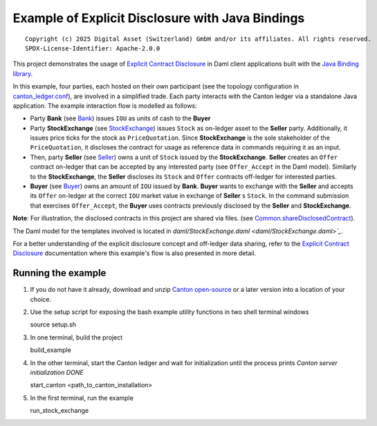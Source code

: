 Example of Explicit Disclosure with Java Bindings
----------------------------------------------

::

  Copyright (c) 2025 Digital Asset (Switzerland) GmbH and/or its affiliates. All rights reserved.
  SPDX-License-Identifier: Apache-2.0.0

This project demonstrates the usage of `Explicit Contract Disclosure <https://docs.daml.com/app-dev/explicit-contract-disclosure.html>`_
in Daml client applications built with the `Java Binding library <https://docs.daml.com/app-dev/bindings-java/index.html>`_.

In this example, four parties, each hosted on their own participant (see the topology configuration in `canton_ledger.conf <canton_ledger.conf>`_), are involved in a simplified trade.
Each party interacts with the Canton ledger via a standalone Java application. The example interaction flow is modelled as follows:

- Party **Bank** (see `Bank <src/main/java/examples/stockexchange/parties/Bank.java>`_) issues ``IOU`` as units of cash to the **Buyer**
- Party **StockExchange** (see `StockExchange <src/main/java/examples/stockexchange/parties/StockExchange.java>`_) issues ``Stock`` as on-ledger asset to the **Seller** party.
  Additionally, it issues price ticks for the stock as ``PriceQuotation``. Since **StockExchange** is the sole stakeholder of the ``PriceQuotation``,
  it discloses the contract for usage as reference data in commands requiring it as an input.
- Then, party **Seller** (see `Seller <src/main/java/examples/stockexchange/parties/Seller.java>`_) owns a unit of ``Stock`` issued by the **StockExchange**.
  **Seller** creates an ``Offer`` contract on-ledger that can be accepted by any interested party (see ``Offer_Accept`` in the Daml model).
  Similarly to the **StockExchange**, the **Seller** discloses its ``Stock`` and ``Offer`` contracts off-ledger
  for interested parties.
- **Buyer** (see `Buyer <src/main/java/examples/stockexchange/parties/Buyer.java>`_) owns an amount of ``IOU`` issued by **Bank**.
  **Buyer** wants to exchange with the **Seller** and accepts its ``Offer`` on-ledger at the correct ``IOU`` market value in exchange of **Seller** s ``Stock``.
  In the command submission that exercises ``Offer_Accept``, the **Buyer** uses contracts previously disclosed by the **Seller** and **StockExchange**.

**Note**: For illustration, the disclosed contracts in this project are shared via files.
(see `Common.shareDisclosedContract <src/main/java/examples/stockexchange/Common.java>`_).

The Daml model for the templates involved is located in `daml/StockExchange.daml <daml/StockExchange.daml>`_`.

For a better understanding of the explicit disclosure concept and off-ledger data sharing, refer to the
`Explicit Contract Disclosure <https://docs.daml.com/app-dev/explicit-contract-disclosure.html>`_ documentation
where this example's flow is also presented in more detail.

Running the example
===================

#. If you do not have it already, download and unzip `Canton open-source <https://github.com/digital-asset/daml/releases/download/v2.8.0/canton-open-source-2.8.0.tar.gz>`_  or a later version into a location of your choice.

#. Use the setup script for exposing the bash example utility functions in two shell terminal windows

   source setup.sh

#. In one terminal, build the project

   build_example

#. In the other terminal, start the Canton ledger and wait for initialization until the process prints *Canton server initialization DONE*

   start_canton <path_to_canton_installation>

#. In the first terminal, run the example

   run_stock_exchange
